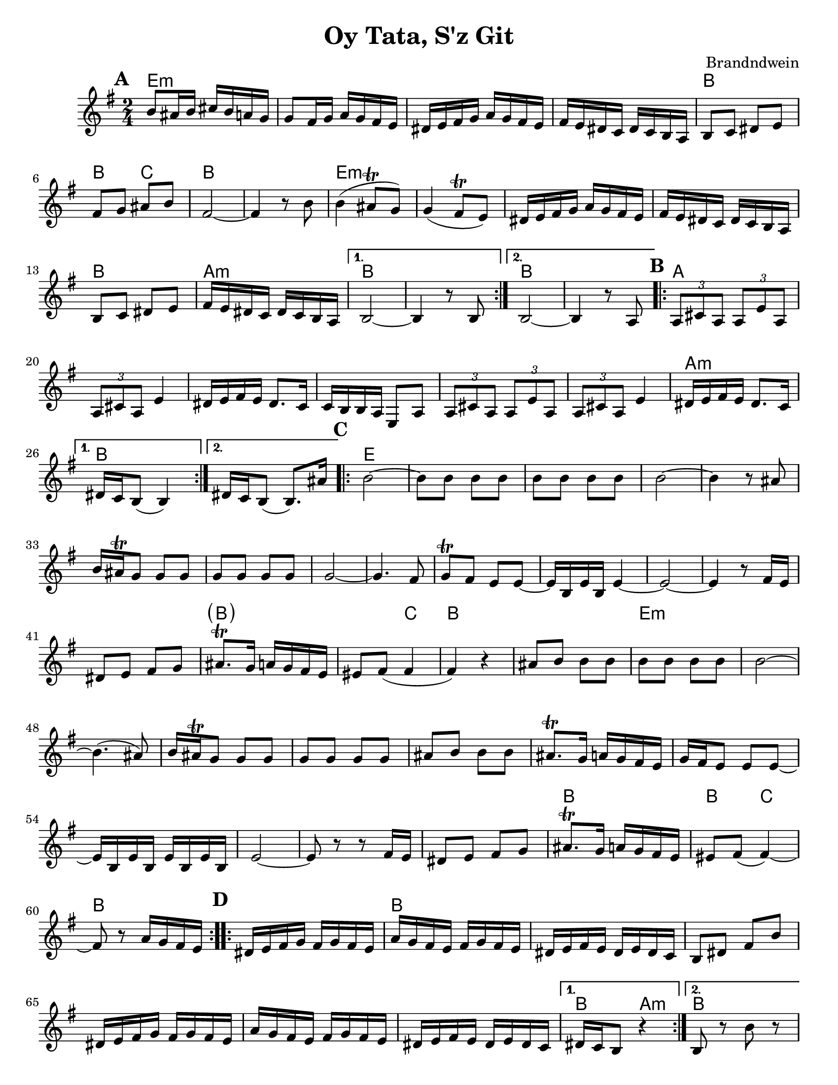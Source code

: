\version "2.20.0"
\language "english"


\paper {
  ragged-last-bottom = ##f
  ragged-bottom = ##f
  print-all-headers = ##t
  #(set-paper-size "letter")
  tagline = ##f
}

date = #(strftime "%d-%m-%Y" (localtime (current-time)))

%\markup{ \italic{ " Updated " \date  }  }

%\markup{ Got something to say? }

melody = \relative c'' {
  \clef treble

  \key g \major
  \time 2/4
  \set Score.markFormatter = #format-mark-box-alphabet
  %\partial 16*3 a16 d f   %lead in notes

  \repeat volta 2{
  \mark \default
    b8 as16 b cs b a g
    g8 fs16 g a g fs e
    ds16 e fs g a g fs e
    fs16 e ds c ds c b a
    b8 c ds e
    fs8 g as b
    fs2 ~
    fs4 r8 b8

    b4(as8 \trill g)
    g4(fs8 \trill e)
    ds16 e fs g a g fs e
    fs16 e ds c ds c b a
    b8 c ds e
    fs16 e ds c ds c b a
  }

  \alternative {
    {b2 ~ b4 r8 b }
    {b2 ~ b4 r8  a }
  }
\repeat volta 2{
  \mark \default
    \tuplet 3/2 { a8 cs a }  \tuplet 3/2 { a e' a, }
    \tuplet 3/2 { a cs a} e'4
    ds16 e fs e ds8. c16
    c16 b b a e8 a
    \tuplet 3/2 { a8  cs a }  \tuplet 3/2 { a e' a, }
    \tuplet 3/2 { a cs a} e'4
    ds16 e fs e ds8. c16

    %alternate end for part II

  }

  \alternative {
    { ds16 c b8(b4)) }
    { ds16 c b8(b8.) as'16) }
  }


  \repeat volta 2{
  \mark \default
   b2~ \barNumberCheck #30
    b8 b b b
    b8 b b b
    b2~
    b4 r8 as
    b16 as \trill g8 g g
    g g g g g2~
    g4. fs8
    g8 \trill fs e e ~
    e16 b e b e4~ %a e a e
    e2 ~%40
    e4  r8 fs16 e
    ds8 e fs g
    as8. \trill g16 a g fs e|
    es8 fs(fs4 fs) r4
    as8 b b b
    b8 b b b
    b2~|
    b4.(as8)|
    b16 as \trill g8 g g |
    g8 g g g  %50
    as8 b b b
    as8. \trill g16 a g fs e
    g16 fs e8 e e ~
    e16 b e b e b e b
    e2 ~
    e8 r r fs16 e
    ds8 e fs g
    as8. \trill g16 a g fs e
    es8 fs( fs4) ~
    fs8 r a16 g fs e


  }

  \repeat volta 2{
  \mark \default
    ds16  e fs g fs g fs e
    a g fs e fs g fs e
    ds e fs e ds e ds c
    b8 ds fs b
    ds,16 e fs g fs g fs e
    a g fs e  fs g fs e
    ds e fs e ds e ds c
  }
  \alternative {
    {ds16 c b8 r4 }
    {b8 r b' r }
  }

}
%************************Lyrics Block****************
%\addlyrics{ Doe a deer }

harmonies = \chordmode {
  e2*4:m
  %r2*3
  b2 b4 c4
  b2*2
  %r2
  e2*4:m
  %r2*3
  b2 a2:m b2*2
  %r2
  b2*2
  %r2
  %b part
  a2*6
  %r2*5
  a2:m b2*2
  %c part
  e2*14
  \parenthesize b4*3
  c4
  b2*2
  %r2
  e2*12:m
  %r2*11
  b2
  b4 c4
   b2*2
  %r2
  %d part
  b2*6
  %r2*5
  b4 a4:m b2
}

\score {
  <<
    \new ChordNames {
      \set chordChanges = ##f
      \harmonies
    }
    \new Staff
    \melody
  >>
  \header{
    title= "Oy Tata, S'z Git"
    composer= "Brandndwein"
    instrument =""
    arranger= ""
  }
  \layout{indent = 1.0\cm}
  \midi{
    \tempo 4 = 80
  }
}


%{
convert-ly (GNU LilyPond) 2.20.0  convert-ly: Processing `'...
Applying conversion: 2.19.2, 2.19.7, 2.19.11, 2.19.16, 2.19.22,
2.19.24, 2.19.28, 2.19.29, 2.19.32, 2.19.40, 2.19.46, 2.19.49,
2.19.80, 2.20.0
%}
